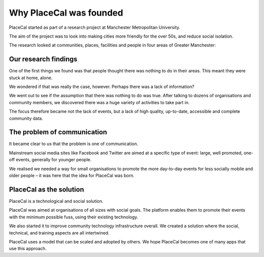 Why PlaceCal was founded
========================

PlaceCal started as part of a research project at Manchester
Metropolitan University.

The aim of the project was to look into making cities more friendly for
the over 50s, and reduce social isolation.

The research looked at communities, places, facilities and people in
four areas of Greater Manchester:

Our research findings
---------------------

One of the first things we found was that people thought there was
nothing to do in their areas. This meant they were stuck at home, alone.

We wondered if that was really the case, however. Perhaps there was a
lack of information?

We went out to see if the assumption that there was nothing to do was
true. After talking to dozens of organisations and community members, we
discovered there was a huge variety of activities to take part in.

The focus therefore became not the lack of events, but a lack of high
quality, up-to-date, accessible and complete community data.

The problem of communication
----------------------------

It became clear to us that the problem is one of communication.

Mainstream social media sites like Facebook and Twitter are aimed at a
specific type of event: large, well promoted, one-off events, generally
for younger people.

We realised we needed a way for small organisations to promote the more
day-to-day events for less socially mobile and older people – it was
here that the idea for PlaceCal was born.

PlaceCal as the solution
------------------------

PlaceCal is a technological and social solution.

PlaceCal was aimed at organisations of all sizes with social goals. The
platform enables them to promote their events with the minimum possible
fuss, using their existing technology.

We also started it to improve community technology infrastructure
overall. We created a solution where the social, technical, and training
aspects are all intertwined.

PlaceCal uses a model that can be scaled and adopted by others. We hope
PlaceCal becomes one of many apps that use this approach.
